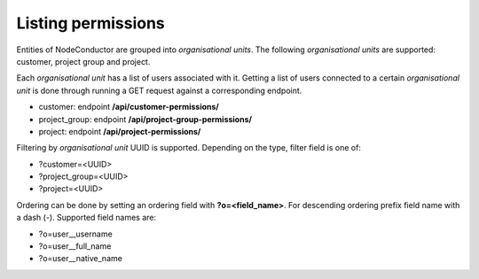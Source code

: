 Listing permissions
-------------------

Entities of NodeConductor are grouped into *organisational units*.
The following *organisational units* are supported: customer, project group and project.

Each *organisational unit* has a list of users associated with it.
Getting a list of users connected to a certain *organisational unit* is done through running a
GET request against a corresponding endpoint.

- customer: endpoint **/api/customer-permissions/**
- project_group: endpoint **/api/project-group-permissions/**
- project: endpoint **/api/project-permissions/**

Filtering by *organisational unit* UUID is supported. Depending on the type, filter field is one of:

- ?customer=<UUID>
- ?project_group=<UUID>
- ?project=<UUID>

Ordering can be done by setting an ordering field with **?o=<field_name>**. For descending ordering prefix field name
with a dash (-). Supported field names are:

- ?o=user__username
- ?o=user__full_name
- ?o=user__native_name
